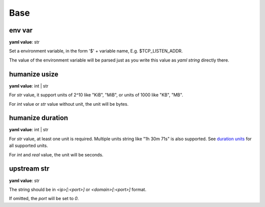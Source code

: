 .. _configure_base_value_types:

****
Base
****

.. _conf_value_env_var:

env var
=======

**yaml value**: str

Set a environment variable, in the form '$' + variable name, E.g. $TCP_LISTEN_ADDR.

The value of the environment variable will be parsed just as you write this value as *yaml string* directly there.

.. _conf_value_humanize_usize:

humanize usize
==============

**yaml value**: int | str

For *str* value, it support units of 2^10 like "KiB", "MiB", or units of 1000 like "KB", "MB".

For *int* value or *str* value without unit, the unit will be bytes.

.. seealso::

   `humanize_rs bytes <https://docs.rs/humanize-rs/0.1.5/humanize_rs/bytes/index.html>`_

.. _conf_value_humanize_duration:

humanize duration
=================

**yaml value**: int | str

For *str* value, at least one unit is required. Multiple units string like "1h 30m 71s" is also supported.
See `duration units`_ for all supported units.

For *int* and *real* value, the unit will be seconds.

.. seealso::

   `humanize_rs duration <https://docs.rs/humanize-rs/0.1.5/humanize_rs/duration/index.html>`_

.. _duration units: https://docs.rs/humanize-rs/0.1.5/src/humanize_rs/duration/mod.rs.html#115

.. _conf_value_upstream_str:

upstream str
============

**yaml value**: str

The string should be in *<ip>[:<port>]* or *<domain>[:<port>]* format.

If omitted, the *port* will be set to *0*.
